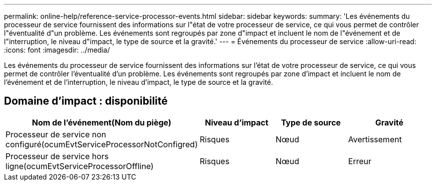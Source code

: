 ---
permalink: online-help/reference-service-processor-events.html 
sidebar: sidebar 
keywords:  
summary: 'Les événements du processeur de service fournissent des informations sur l"état de votre processeur de service, ce qui vous permet de contrôler l"éventualité d"un problème. Les événements sont regroupés par zone d"impact et incluent le nom de l"événement et de l"interruption, le niveau d"impact, le type de source et la gravité.' 
---
= Événements du processeur de service
:allow-uri-read: 
:icons: font
:imagesdir: ../media/


[role="lead"]
Les événements du processeur de service fournissent des informations sur l'état de votre processeur de service, ce qui vous permet de contrôler l'éventualité d'un problème. Les événements sont regroupés par zone d'impact et incluent le nom de l'événement et de l'interruption, le niveau d'impact, le type de source et la gravité.



== Domaine d'impact : disponibilité

[cols="1a,1a,1a,1a"]
|===
| Nom de l'événement(Nom du piège) | Niveau d'impact | Type de source | Gravité 


 a| 
Processeur de service non configuré(ocumEvtServiceProcessorNotConfigred)
 a| 
Risques
 a| 
Nœud
 a| 
Avertissement



 a| 
Processeur de service hors ligne(ocumEvtServiceProcessorOffline)
 a| 
Risques
 a| 
Nœud
 a| 
Erreur

|===